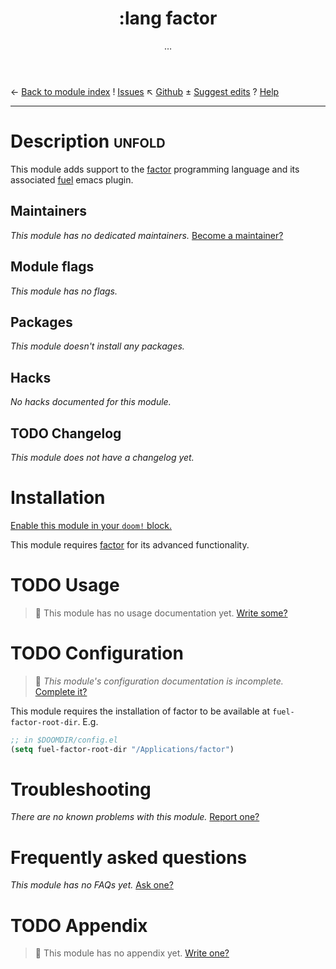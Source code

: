 ← [[doom-module-index:][Back to module index]]               ! [[doom-module-issues:::lang factor][Issues]]  ↖ [[doom-repo:tree/develop/modules/lang/factor/][Github]]  ± [[doom-suggest-edit:][Suggest edits]]  ? [[doom-help-modules:][Help]]
--------------------------------------------------------------------------------
#+TITLE:    :lang factor
#+SUBTITLE: ...
#+CREATED:  December 03, 2019
#+SINCE:    21.12.0 (#2129)

* Description :unfold:
This module adds support to the [[https://github.com/factor/factor][factor]] programming language and its associated
[[doom-package:][fuel]] emacs plugin.

** Maintainers
/This module has no dedicated maintainers./ [[doom-contrib-maintainer:][Become a maintainer?]]

** Module flags
/This module has no flags./

** Packages
/This module doesn't install any packages./

** Hacks
/No hacks documented for this module./

** TODO Changelog
# This section will be machine generated. Don't edit it by hand.
/This module does not have a changelog yet./

* Installation
[[id:01cffea4-3329-45e2-a892-95a384ab2338][Enable this module in your ~doom!~ block.]]

This module requires [[https://github.com/factor/factor][factor]] for its advanced functionality.

* TODO Usage
#+begin_quote
 🔨 This module has no usage documentation yet. [[doom-contrib-module:][Write some?]]
#+end_quote

* TODO Configuration
#+begin_quote
 🔨 /This module's configuration documentation is incomplete./ [[doom-contrib-module:][Complete it?]]
#+end_quote

This module requires the installation of factor to be available at
~fuel-factor-root-dir~. E.g.
#+begin_src emacs-lisp
;; in $DOOMDIR/config.el
(setq fuel-factor-root-dir "/Applications/factor")
#+end_src

* Troubleshooting
/There are no known problems with this module./ [[doom-report:][Report one?]]

* Frequently asked questions
/This module has no FAQs yet./ [[doom-suggest-faq:][Ask one?]]

* TODO Appendix
#+begin_quote
 🔨 This module has no appendix yet. [[doom-contrib-module:][Write one?]]
#+end_quote
